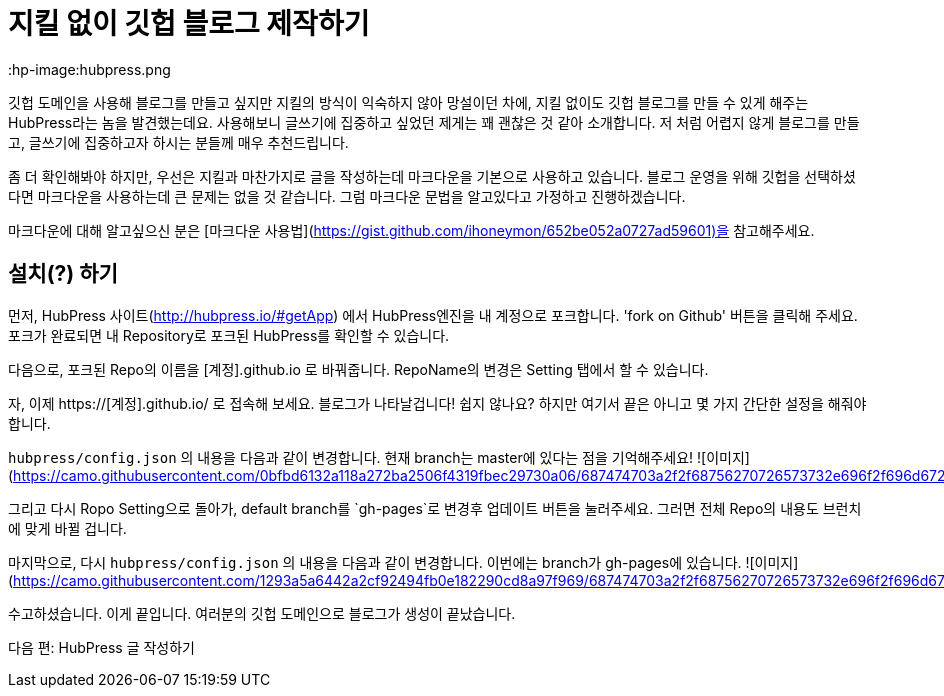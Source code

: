 = 지킬 없이 깃헙 블로그 제작하기
// See https://hubpress.gitbooks.io/hubpress-knowledgebase/content/ for information about the parameters.
:hp-image:hubpress.png
:published_at: 2019-01-31
:hp-tags: HubPress, Blog, Open_Source, Github
:hp-alt-title: how to make no jekyll github blog

깃헙 도메인을 사용해 블로그를 만들고 싶지만 지킬의 방식이 익숙하지 않아 망설이던 차에, 지킬 없이도 깃헙 블로그를 만들 수 있게 해주는 HubPress라는 놈을 발견했는데요. 사용해보니 글쓰기에 집중하고 싶었던 제게는 꽤 괜찮은 것 같아 소개합니다. 저 처럼 어렵지 않게 블로그를 만들고, 글쓰기에 집중하고자 하시는 분들께 매우 추천드립니다.

좀 더 확인해봐야 하지만, 우선은 지킬과 마찬가지로 글을 작성하는데 마크다운을 기본으로 사용하고 있습니다. 블로그 운영을 위해 깃헙을 선택하셨다면 마크다운을 사용하는데 큰 문제는 없을 것 같습니다. 그럼 마크다운 문법을 알고있다고 가정하고 진행하겠습니다.

마크다운에 대해 알고싶으신 분은 [마크다운 사용법](https://gist.github.com/ihoneymon/652be052a0727ad59601)을 참고해주세요.

## 설치(?) 하기

먼저, HubPress 사이트(http://hubpress.io/#getApp) 에서 HubPress엔진을 내 계정으로 포크합니다. 'fork on Github' 버튼을 클릭해 주세요. 포크가 완료되면 내 Repository로 포크된 HubPress를 확인할 수 있습니다.

다음으로, 포크된 Repo의 이름을 [계정].github.io 로 바꿔줍니다. RepoName의 변경은 Setting 탭에서 할 수 있습니다.

자, 이제 https://[계정].github.io/ 로 접속해 보세요. 블로그가 나타날겁니다! 쉽지 않나요? 하지만 여기서 끝은 아니고 몇 가지 간단한 설정을 해줘야 합니다.

`hubpress/config.json` 의 내용을 다음과 같이 변경합니다. 현재 branch는 master에 있다는 점을 기억해주세요!
![이미지](https://camo.githubusercontent.com/0bfbd6132a118a272ba2506f4319fbec29730a06/687474703a2f2f68756270726573732e696f2f696d672f656469742d636f6e6669672e706e67)

그리고 다시 Ropo Setting으로 돌아가, default branch를 `gh-pages`로 변경후 업데이트 버튼을 눌러주세요. 그러면 전체 Repo의 내용도 브런치에 맞게 바뀔 겁니다.

마지막으로, 다시 `hubpress/config.json` 의 내용을 다음과 같이 변경합니다. 이번에는 branch가 gh-pages에 있습니다.
![이미지](https://camo.githubusercontent.com/1293a5a6442a2cf92494fb0e182290cd8a97f969/687474703a2f2f68756270726573732e696f2f696d672f656469742d636f6e6669672d67682d70616765732e706e67)

수고하셨습니다. 이게 끝입니다. 여러분의 깃헙 도메인으로 블로그가 생성이 끝났습니다.

다음 편: HubPress 글 작성하기